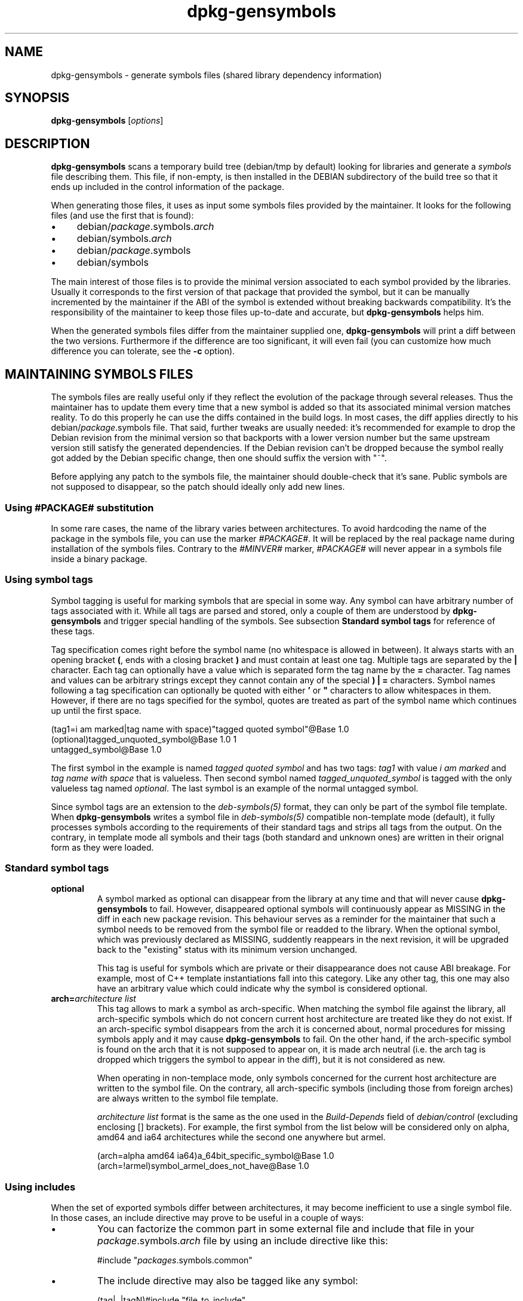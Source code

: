 .\" Author: Raphael Hertzog
.TH dpkg\-gensymbols 1 "2009-06-19" "Debian Project" "dpkg utilities"
.SH NAME
dpkg\-gensymbols \- generate symbols files (shared library dependency information)
.
.SH SYNOPSIS
.B dpkg\-gensymbols
.RI [ options ]
.
.SH DESCRIPTION
.B dpkg\-gensymbols
scans a temporary build tree (debian/tmp by default) looking for libraries
and generate a \fIsymbols\fR file describing them. This file, if
non-empty, is then installed in the DEBIAN subdirectory of the build tree
so that it ends up included in the control information of the package.
.P
When generating those files, it uses as input some symbols files
provided by the maintainer. It looks for the following files (and use the
first that is found):
.IP \(bu 4
debian/\fIpackage\fR.symbols.\fIarch\fR
.IP \(bu 4
debian/symbols.\fIarch\fR
.IP \(bu 4
debian/\fIpackage\fR.symbols
.IP \(bu 4
debian/symbols
.P
The main interest of those files is to provide the minimal version
associated to each symbol provided by the libraries. Usually it
corresponds to the first version of that package that provided the symbol,
but it can be manually incremented by the maintainer if the ABI of the
symbol is extended without breaking backwards compatibility. It's the
responsibility of the maintainer to keep those files up-to-date and
accurate, but \fBdpkg\-gensymbols\fR helps him.
.P
When the generated symbols files differ from the maintainer supplied
one, \fBdpkg\-gensymbols\fR will print a diff between the two versions.
Furthermore if the difference are too significant, it will even fail (you
can customize how much difference you can tolerate, see the \fB\-c\fR
option).
.SH MAINTAINING SYMBOLS FILES
The symbols files are really useful only if they reflect the evolution of
the package through several releases. Thus the maintainer has to update
them every time that a new symbol is added so that its associated minimal
version matches reality. To do this properly he can use the diffs contained
in the build logs. In most cases, the diff applies directly to his
debian/\fIpackage\fR.symbols file. That said, further tweaks are usually
needed: it's recommended for example to drop the Debian revision
from the minimal version so that backports with a lower version number
but the same upstream version still satisfy the generated dependencies.
If the Debian revision can't be dropped because the symbol really got
added by the Debian specific change, then one should suffix the version
with "~".
.P
Before applying any patch to the symbols file, the maintainer should
double-check that it's sane. Public symbols are not supposed to disappear,
so the patch should ideally only add new lines.
.SS Using #PACKAGE# substitution
.P
In some rare cases, the name of the library varies between architectures.
To avoid hardcoding the name of the package in the symbols file, you can
use the marker \fI#PACKAGE#\fR. It will be replaced by the real package
name during installation of the symbols files. Contrary to the
\fI#MINVER#\fR marker, \fI#PACKAGE#\fR will never appear in a symbols file
inside a binary package.
.SS Using symbol tags
.P
Symbol tagging is useful for marking symbols that are special in some way.  Any
symbol can have arbitrary number of tags associated with it. While all tags are
parsed and stored, only a couple of them are understood by
\fBdpkg-gensymbols\fR and trigger special handling of the symbols. See
subsection \fBStandard symbol tags\fR for reference of these tags.
.P
Tag specification comes right before the symbol name (no whitespace is allowed
in between). It always starts with an opening bracket \fB(\fR, ends with a
closing bracket \fB)\fR and must contain at least one tag. Multiple tags are
separated by the \fB|\fR character. Each tag can optionally have a value which
is separated form the tag name by the \fB=\fR character. Tag names and values
can be arbitrary strings except they cannot contain any of the special \fB)\fR
\fB|\fR \fB=\fR characters. Symbol names following a tag specification can
optionally be quoted with either \fB'\fR or \fB"\fR characters to allow
whitespaces in them. However, if there are no tags specified for the symbol,
quotes are treated as part of the symbol name which continues up until the
first space.
.P
 (tag1=i am marked|tag name with space)"tagged quoted symbol"@Base 1.0
 (optional)tagged_unquoted_symbol@Base 1.0 1
 untagged_symbol@Base 1.0
.P
The first symbol in the example is named \fItagged quoted symbol\fR and has two
tags: \fItag1\fR with value \fIi am marked\fR and \fItag name with space\fR
that is valueless. Then second symbol named \fItagged_unquoted_symbol\fR is
tagged with the only valueless tag named \fIoptional\fR. The last symbol is an
example of the normal untagged symbol.
.P
Since symbol tags are an extension to the \fIdeb-symbols(5)\fR format, they can
only be part of the symbol file template. When \fBdpkg-gensymbols\fR writes a
symbol file in \fIdeb-symbols(5)\fR compatible non-template mode (default), it
fully processes symbols according to the requirements of their standard tags
and strips all tags from the output. On the contrary, in template mode all
symbols and their tags (both standard and unknown ones) are written in their
orignal form as they were loaded.
.SS Standard symbol tags
.TP
.B optional
A symbol marked as optional can disappear from the library at any time and that
will never cause \fBdpkg-gensymbols\fR to fail. However, disappeared optional
symbols will continuously appear as MISSING in the diff in each new package
revision.  This behaviour serves as a reminder for the maintainer that such a
symbol needs to be removed from the symbol file or readded to the library. When
the optional symbol, which was previously declared as MISSING, suddently
reappears in the next revision, it will be upgraded back to the "existing"
status with its minimum version unchanged.

This tag is useful for symbols which are private or their disappearance does
not cause ABI breakage. For example, most of C++ template instantiations fall
into this category. Like any other tag, this one may also have an arbitrary
value which could indicate why the symbol is considered optional.
.TP
.B arch=\fIarchitecture list\fR
This tag allows to mark a symbol as arch-specific. When matching the symbol
file against the library, all arch-specific symbols which do not concern
current host architecture are treated like they do not exist. If an
arch-specific symbol disappears from the arch it is concerned about, normal
procedures for missing symbols apply and it may cause \fBdpkg-gensymbols\fR to
fail. On the other hand, if the arch-specific symbol is found on the arch that
it is not supposed to appear on, it is made arch neutral (i.e. the arch tag is
dropped which triggers the symbol to appear in the diff), but it is not
considered as new.

When operating in non-templace mode, only symbols concerned for the current
host architecture are written to the symbol file. On the contrary, all
arch-specific symbols (including those from foreign arches) are always written
to the symbol file template.

\fIarchitecture list\fR format is the same as the one used in the
\fIBuild-Depends\fR field of \fIdebian/control\fR (excluding enclosing []
brackets). For example, the first symbol from the list below will be considered
only on alpha, amd64 and ia64 architectures while the second one anywhere but
armel.

 (arch=alpha amd64 ia64)a_64bit_specific_symbol@Base 1.0
 (arch=!armel)symbol_armel_does_not_have@Base 1.0
.SS Using includes
.P 
When the set of exported symbols differ between architectures, it may become
inefficient to use a single symbol file. In those cases, an include directive
may prove to be useful in a couple of ways:
.IP \(bu
You can factorize the common part in some external file
and include that file in your \fIpackage\fR.symbols.\fIarch\fR file by
using an include directive like this:

#include "\fIpackages\fR.symbols.common"
.IP \(bu
The include directive may also be tagged like any symbol:

(tag|..|tagN)#include "file_to_include"

As a result, all symbols included from \fIfile_to_include\fR will be considered
to be tagged with \fItag\fR .. \fItagN\fR by default. You can use this feature
to create a common \fIpackage\fR.symbols file which includes architecture
specific symbol files:

  common_symbol1@Base 1.0
 (arch=amd64 ia64 alpha)#include "package.symbols.64bit"
 (arch=!amd64 !ia64 !alpha)#include "package.symbols.32bit"
  common_symbol2@Base 1.0
.P
The symbols files are read line by line, and include directives are processed
as soon as they are encountered. This means that the content of the included
file can override any content that appeared before the include directive and
that any content after the directive can override anything contained in the
included file. Any symbol (or even another #include directive) in the included
file can specify additional tags or override values of the inherited tags in
its tag specification. However, there is no way for the symbol to untag itself
from the inherited tags.
.P
An included file can repeat the header line containing the SONAME of the
library. In that case, it overrides any header line previously read.
However, in general it's best to avoid duplicating header lines. One way
to do it is the following:
.PP
#include "libsomething1.symbols.common"
 arch_specific_symbol@Base 1.0
.SS Using wildcards with versioned symbols
.P
Well maintained libraries have versioned symbols where each version
corresponds to the upstream version where the symbol got added. If that's
the case, it's possible to write a symbols file with wildcard entries like
"*@GLIBC_2.0" that would match any symbol associated to the version
GLIBC_2.0. It's still possible to include specific symbols in the file,
they'll take precedence over any matching wildcard entry. An example:
.PP
libc.so.6 libc6 #MINVER#
 *@GLIBC_2.0 2.0
 [...]
 *@GLIBC_2.7 2.7
 access@GLIBC_2.0 2.2
.P
The symbol access@GLIBC_2.0 will lead to a minimal dependency on libc6
version 2.2 despite the wildcard entry *@GLIBC_2.0 which associates
symbols versioned as GLIBC_2.0 with the minimal version 2.0.
.P
Note that using wildcards means that \fBdpkg\-gensymbols\fR can't check
for symbols that might have disappeared and can't generate a diff between
the maintainer-supplied symbols file and the generated one in the binary
package.
.SS Good library management
.P
A well-maintained library has the following features:
.IP \(bu 4
its API is stable (public symbols are never dropped, only new public
symbols are added) and changes in incompatible ways only when the SONAME
changes;
.IP \(bu 4
ideally, it uses symbol versioning to achieve ABI stability despite
internal changes and API extension;
.IP \(bu 4
it doesn't export private symbols (such symbols can be tagged optional as
workaround).
.P
While maintaining the symbols file, it's easy to notice appearance and
disappearance of symbols. But it's more difficult to catch incompatible
API and ABI change. Thus the maintainer should read thoroughly the
upstream changelog looking for cases where the rules of good library
management have been broken. If potential problems are discovered,
the upstream author should be notified as an upstream fix is always better
than a Debian specific work-around.
.SH OPTIONS
.TP
.BI \-P package-build-dir
Scan \fIpackage-build-dir\fR instead of debian/tmp.
.TP
.BI \-p package
Define the package name. Required if more than one binary package is listed in
debian/control (or if there's no debian/control file).
.TP
.BI \-v version
Define the package version. Defaults to the version extracted from
debian/changelog. Required if called outside of a source package tree.
.TP
.BI \-e library-file
Only analyze libraries explicitly listed instead of finding all public
libraries. You can use a regular expression in \fIlibrary-file\fR to match
multiple libraries with a single argument (otherwise you need multiple
\fB\-e\fR).
.TP
.BI \-I filename
Use \fIfilename\fR as reference file to generate the symbols file
that is integrated in the package itself.
.TP
.B \-O
Print the generated symbols file to standard output, rather than being
stored in the package build tree.
.TP 
.BI \-O filename
Store the generated symbols file as \fIfilename\fR. If \fIfilename\fR is
pre-existing, its content is used as basis for the generated symbols file.
You can use this feature to update a symbols file so that it matches a
newer upstream version of your library.
.TP
.BI \-t
Write the symbol file in template mode rather than the format compatible with
\fIdeb-symbols(5)\fR.The main difference is that in the template mode symbol
names and tags are written in their original form contrary to the
post-processed symbol names with tags stripped in the compatibility mode.
Moreover, some symbols might be omitted when writing a standard
\fIdeb-symbols(5)\fR file (according to the tag processing rules) while all
symbols are always written to the symbol file template.
.TP
.BI \-c [0-4]
Define the checks to do when comparing the generated symbols file
with the file used as starting point. By default the level is 1.
Increasing levels do more checks and include all checks of lower levels.
Level 0 disables all checks. Level 1 fails if some symbols have
disappeared. Level 2 fails if some new symbols have been introduced.
Level 3 fails if some libraries have disappeared. Level 4 fails if some
libraries have been introduced.

This value can be overridden by the environment variable
DPKG_GENSYMBOLS_CHECK_LEVEL.
.TP
.BI \-d
Enable debug mode. Numerous messages are displayed to explain what 
.B dpkg\-gensymbols
does.
.TP
.BR \-h ", " \-\-help
Show the usage message and exit.
.TP
.BR \-\-version
Show the version and exit.
.
.SH "SEE ALSO"
.BR http://people.redhat.com/drepper/symbol-versioning
.br
.BR http://people.redhat.com/drepper/goodpractice.pdf
.br
.BR http://people.redhat.com/drepper/dsohowto.pdf
.br
.BR deb\-symbols (5),
.BR dpkg\-shlibdeps (1).
.
.SH AUTHORS
Copyright \(co 2007-2009 Rapha\[:e]l Hertzog
.sp
This is free software; see the GNU General Public Licence version 2 or later
for copying conditions. There is NO WARRANTY.
